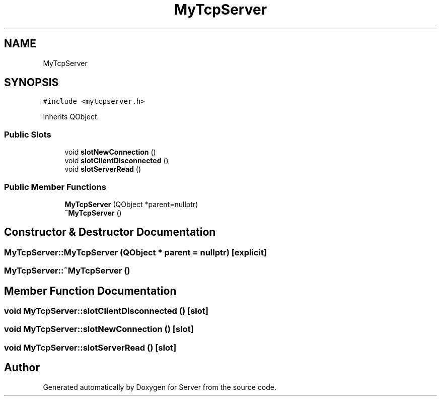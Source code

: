 .TH "MyTcpServer" 3 "Sat Oct 29 2022" "Version 1.6" "Server" \" -*- nroff -*-
.ad l
.nh
.SH NAME
MyTcpServer
.SH SYNOPSIS
.br
.PP
.PP
\fC#include <mytcpserver\&.h>\fP
.PP
Inherits QObject\&.
.SS "Public Slots"

.in +1c
.ti -1c
.RI "void \fBslotNewConnection\fP ()"
.br
.ti -1c
.RI "void \fBslotClientDisconnected\fP ()"
.br
.ti -1c
.RI "void \fBslotServerRead\fP ()"
.br
.in -1c
.SS "Public Member Functions"

.in +1c
.ti -1c
.RI "\fBMyTcpServer\fP (QObject *parent=nullptr)"
.br
.ti -1c
.RI "\fB~MyTcpServer\fP ()"
.br
.in -1c
.SH "Constructor & Destructor Documentation"
.PP 
.SS "MyTcpServer::MyTcpServer (QObject * parent = \fCnullptr\fP)\fC [explicit]\fP"

.SS "MyTcpServer::~MyTcpServer ()"

.SH "Member Function Documentation"
.PP 
.SS "void MyTcpServer::slotClientDisconnected ()\fC [slot]\fP"

.SS "void MyTcpServer::slotNewConnection ()\fC [slot]\fP"

.SS "void MyTcpServer::slotServerRead ()\fC [slot]\fP"


.SH "Author"
.PP 
Generated automatically by Doxygen for Server from the source code\&.

